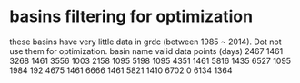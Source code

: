 * basins filtering for optimization
  these basins have very little data in grdc (between 1985 ~ 2014). Dot not use them for optimization.
  basin name     valid data points (days)
  2467           1461
  3268           1461
  3556           1003
  2158           1095
  5198           1095
  4351           1461
  5816           1435
  6527           1095
  1984           192
  4675           1461
  6666           1461
  5821           1410
  6702           0
  6134           1364


